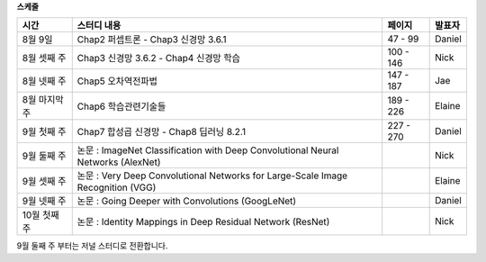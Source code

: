 **스케줄**

+--------------+-----------------------------------------------------------------------------------------+------------+--------------+
| 시간         |             스터디 내용                                                                 |  페이지    |    발표자    |
+==============+=========================================================================================+============+==============+
| 8월 9일      | Chap2 퍼셉트론   - Chap3 신경망 3.6.1                                                   | 47 - 99    |    Daniel    |
+--------------+-----------------------------------------------------------------------------------------+------------+--------------+
| 8월 셋째 주  | Chap3 신경망 3.6.2 - Chap4 신경망 학습                                                  | 100 - 146  |     Nick     |
+--------------+-----------------------------------------------------------------------------------------+------------+--------------+
| 8월 넷째 주  | Chap5 오차역전파법                                                                      | 147 - 187  |     Jae      |
+--------------+-----------------------------------------------------------------------------------------+------------+--------------+
| 8월 마지막 주| Chap6 학습관련기술들                                                                    | 189 - 226  |    Elaine    |
+--------------+-----------------------------------------------------------------------------------------+------------+--------------+
| 9월 첫째 주  | Chap7 합성곱 신경망 - Chap8 딥러닝 8.2.1                                                | 227 - 270  |    Daniel    |
+--------------+-----------------------------------------------------------------------------------------+------------+--------------+
| 9월 둘째 주  | 논문 : ImageNet Classification with Deep Convolutional Neural Networks (AlexNet)        |            |     Nick     |
+--------------+-----------------------------------------------------------------------------------------+------------+--------------+
| 9월 셋째 주  | 논문 : Very Deep Convolutional Networks for Large-Scale Image Recognition (VGG)         |            |    Elaine    |
+--------------+-----------------------------------------------------------------------------------------+------------+--------------+
| 9월 넷째 주  | 논문 : Going Deeper with Convolutions (GoogLeNet)                                       |            |    Daniel    |
+--------------+-----------------------------------------------------------------------------------------+------------+--------------+
| 10월 첫째 주 | 논문 : Identity Mappings in Deep Residual Network (ResNet)                              |            |     Nick     |
+--------------+-----------------------------------------------------------------------------------------+------------+--------------+

9월 둘째 주 부터는 저널 스터디로 전환합니다.